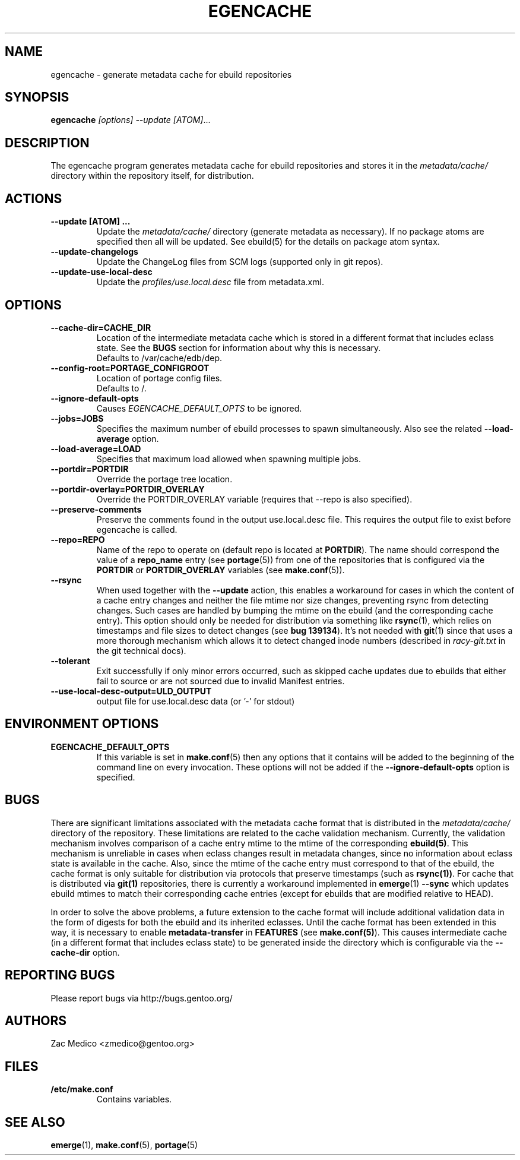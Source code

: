 .TH "EGENCACHE" "1" "Oct 2010" "Portage VERSION" "Portage"
.SH "NAME"
egencache \- generate metadata cache for ebuild repositories
.SH "SYNOPSIS"
.B egencache
.I [options] --update [ATOM]\fR...
.SH "DESCRIPTION"
The egencache program generates metadata cache for ebuild repositories and
stores it in the \fImetadata/cache/\fR directory within the repository itself,
for distribution.
.SH ACTIONS
.TP
.BR "\-\-update [ATOM] ... "
Update the \fImetadata/cache/\fR directory (generate metadata as necessary).
If no package atoms are specified then all will be updated. See ebuild(5)
for the details on package atom syntax.
.TP
.BR "\-\-update\-changelogs"
Update the ChangeLog files from SCM logs (supported only in git repos).
.TP
.BR "\-\-update\-use\-local\-desc"
Update the \fIprofiles/use.local.desc\fR file from metadata.xml.
.SH OPTIONS
.TP
.BR "\-\-cache\-dir=CACHE_DIR"
Location of the intermediate metadata cache which is stored in a different
format that includes eclass state. See the \fBBUGS\fR section for
information about why this is necessary.
.br
Defaults to /var/cache/edb/dep.
.TP
.BR "\-\-config\-root=PORTAGE_CONFIGROOT"
Location of portage config files.
.br
Defaults to /.
.TP
.BR "\-\-ignore-default-opts"
Causes \fIEGENCACHE_DEFAULT_OPTS\fR to be ignored.
.TP
.BR "\-\-jobs=JOBS"
Specifies the maximum number of ebuild processes to spawn simultaneously.
Also see the related \fB\-\-load\-average\fR option.
.TP
.BR \-\-load\-average=LOAD
Specifies that maximum load allowed when spawning multiple jobs.
.TP
.BR "\-\-portdir=PORTDIR"
Override the portage tree location.
.TP
.BR "\-\-portdir\-overlay=PORTDIR_OVERLAY"
Override the PORTDIR_OVERLAY variable (requires that
\-\-repo is also specified).
.TP
.BR "\-\-preserve\-comments"
Preserve the comments found in the output use.local.desc file. This requires
the output file to exist before egencache is called.
.TP
.BR "\-\-repo=REPO"
Name of the repo to operate on (default repo is located at \fBPORTDIR\fR).
The name should correspond the value of a \fBrepo_name\fR entry (see
\fBportage\fR(5)) from one of the repositories that is configured via the
\fBPORTDIR\fR or \fBPORTDIR_OVERLAY\fR variables (see \fBmake.conf\fR(5)).
.TP
.BR "\-\-rsync"
When used together with the \fB\-\-update\fR action, this enables a workaround
for cases in which the content of a cache entry changes and neither the file
mtime nor size changes, preventing rsync from detecting changes. Such cases are
handled by bumping the mtime on the ebuild (and the corresponding cache entry).
This option should only be needed for distribution via something like
\fBrsync\fR(1), which relies on timestamps and file sizes to detect changes
(see \fBbug 139134\fR). It's not needed with \fBgit\fR(1) since that uses a
more thorough mechanism which allows it to detect changed inode numbers
(described in \fIracy-git.txt\fR in the git technical docs).
.TP
.BR "\-\-tolerant"
Exit successfully if only minor errors occurred, such as skipped cache
updates due to ebuilds that either fail to source or are not sourced
due to invalid Manifest entries.
.TP
.BR "\-\-use\-local\-desc\-output=ULD_OUTPUT"
output file for use.local.desc data (or '-' for stdout)
.SH "ENVIRONMENT OPTIONS"
.TP
\fBEGENCACHE_DEFAULT_OPTS\fR
If this variable is set in \fBmake.conf\fR(5) then any options that it
contains will be added to the beginning of the command line on every
invocation. These options will not be added if the
\fB\-\-ignore-default\-opts\fR option is specified.
.SH "BUGS"
There are significant limitations associated with the metadata
cache format that is distributed in the \fImetadata/cache/\fR directory
of the repository. These limitations are related to the cache validation
mechanism. Currently, the validation mechanism involves comparison of
a cache entry mtime to the mtime of the corresponding \fBebuild(5)\fR. This
mechanism is unreliable in cases when eclass changes result in metadata
changes, since no information about eclass state is available in the cache.
Also, since the mtime of the cache entry must correspond to that of the
ebuild, the cache format is only suitable for distribution via protocols
that preserve timestamps (such as \fBrsync(1))\fR. For cache that is
distributed via \fBgit(1)\fR repositories, there is currently a workaround
implemented in \fBemerge\fR(1) \fB\-\-sync\fR which updates ebuild mtimes
to match their corresponding cache entries (except for ebuilds that are
modified relative to HEAD).

In order to solve the above problems, a future extension
to the cache format will include additional
validation data in the form of digests for both the ebuild
and its inherited eclasses. Until the
cache format has been extended in this way, it is necessary to enable
\fBmetadata-transfer\fR in \fBFEATURES\fR (see \fBmake.conf(5)\fR).
This causes intermediate cache (in a different format that includes
eclass state) to be generated inside the directory which is configurable
via the \fB\-\-cache\-dir\fR option.
.SH "REPORTING BUGS"
Please report bugs via http://bugs.gentoo.org/
.SH "AUTHORS"
.nf
Zac Medico <zmedico@gentoo.org>
.fi
.SH "FILES"
.TP
.B /etc/make.conf
Contains variables.
.SH "SEE ALSO"
.BR emerge (1),
.BR make.conf (5),
.BR portage (5)
